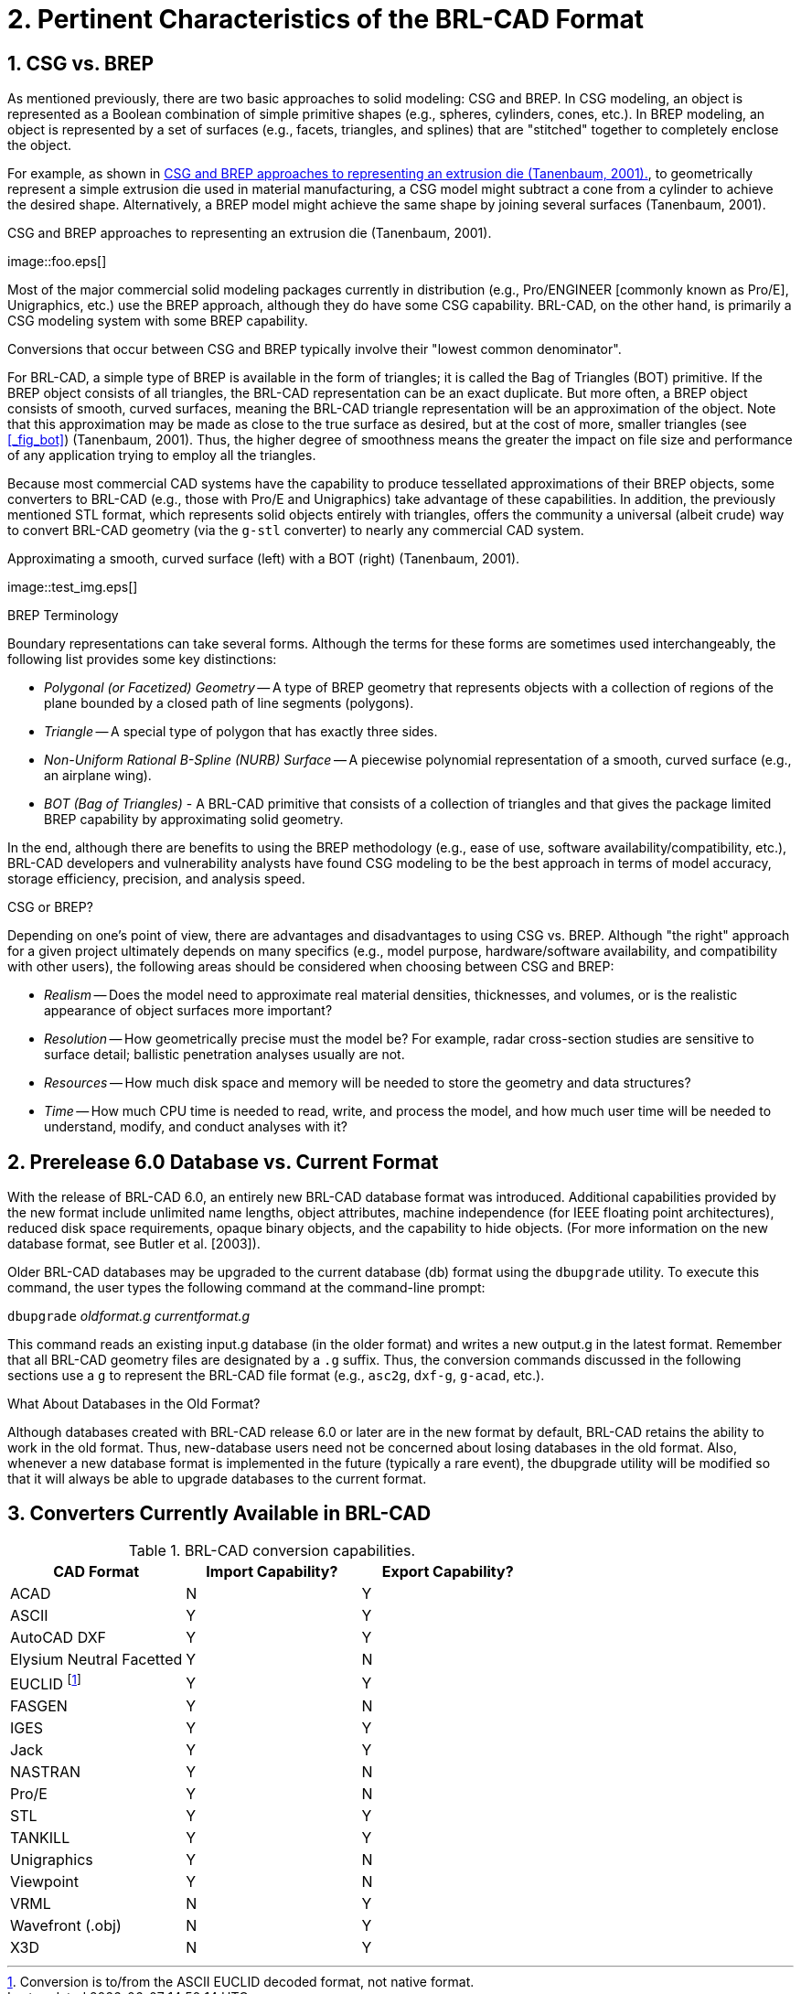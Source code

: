 [[_chapt_pert_char]]
= 2. Pertinent Characteristics of the BRL-CAD Format
:doctype: book
:sectnums:
:icons: font
:experimental:
:sourcedir: .

:fn-1: footnote:[Conversion is to/from the ASCII EUCLID decoded format, not native format.]

[[_csg_vs._brep]]
== CSG vs. BREP

As mentioned previously, there are two basic approaches to solid
modeling: CSG and BREP.  In CSG modeling, an object is represented as
a Boolean combination of simple primitive shapes (e.g., spheres,
cylinders, cones, etc.). In BREP modeling, an object is represented by
a set of surfaces (e.g., facets, triangles, and splines) that are
"stitched" together to completely enclose the object.

For example, as shown in <<_fig_die_extrusion>>, to geometrically
represent a simple extrusion die used in material manufacturing, a CSG
model might subtract a cone from a cylinder to achieve the desired
shape.  Alternatively, a BREP model might achieve the same shape by
joining several surfaces (Tanenbaum, 2001).

[[_fig_die_extrusion]]
.CSG and BREP approaches to representing an extrusion die (Tanenbaum, 2001).
+++image::foo.eps[]+++

Most of the major commercial solid modeling packages currently in
distribution (e.g., Pro/ENGINEER [commonly known as Pro/E],
Unigraphics, etc.) use the BREP approach, although they do have some
CSG capability.  BRL-CAD, on the other hand, is primarily a CSG
modeling system with some BREP capability.

Conversions that occur between CSG and BREP typically involve their
"lowest common denominator".

For BRL-CAD, a simple type of BREP is available in the form of
triangles; it is called the Bag of Triangles (BOT) primitive.  If the
BREP object consists of all triangles, the BRL-CAD representation can
be an exact duplicate.  But more often, a BREP object consists of
smooth, curved surfaces, meaning the BRL-CAD triangle representation
will be an approximation of the object.  Note that this approximation
may be made as close to the true surface as desired, but at the cost
of more, smaller triangles (see <<_fig_bot>>) (Tanenbaum, 2001). Thus,
the higher degree of smoothness means the greater the impact on file
size and performance of any application trying to employ all the
triangles.

Because most commercial CAD systems have the capability to produce
tessellated approximations of their BREP objects, some converters to
BRL-CAD (e.g., those with Pro/E and Unigraphics) take advantage of
these capabilities.  In addition, the previously mentioned STL format,
which represents solid objects entirely with triangles, offers the
community a universal (albeit crude) way to convert BRL-CAD geometry
(via the `g-stl` converter) to nearly any commercial CAD system.

.Approximating a smooth, curved surface (left) with a BOT (right) (Tanenbaum, 2001).
+++image::test_img.eps[]+++

.BREP Terminology
****
Boundary representations can take several forms.  Although the terms
for these forms are sometimes used interchangeably, the following list
provides some key distinctions:

* _Polygonal (or Facetized) Geometry_ -- A type of BREP geometry that
  represents objects with a collection of regions of the plane bounded
  by a closed path of line segments (polygons).
* _Triangle_ -- A special type of polygon that has exactly three
  sides.
* _Non-Uniform Rational B-Spline (NURB) Surface_ -- A piecewise
  polynomial representation of a smooth, curved surface (e.g., an
  airplane wing).
* _BOT (Bag of Triangles)_ - A BRL-CAD primitive that consists of a
  collection of triangles and that gives the package limited BREP
  capability by approximating solid geometry.
****

In the end, although there are benefits to using the BREP methodology
(e.g., ease of use, software availability/compatibility, etc.),
BRL-CAD developers and vulnerability analysts have found CSG modeling
to be the best approach in terms of model accuracy, storage
efficiency, precision, and analysis speed.

.CSG or BREP?
****
Depending on one's point of view, there are advantages and
disadvantages to using CSG vs.  BREP.  Although "the right" approach
for a given project ultimately depends on many specifics (e.g., model
purpose, hardware/software availability, and compatibility with other
users), the following areas should be considered when choosing between
CSG and BREP:

* _Realism_ -- Does the model need to approximate real material
  densities, thicknesses, and volumes, or is the realistic appearance
  of object surfaces more important?
* _Resolution_ -- How geometrically precise must the model be? For
  example, radar cross-section studies are sensitive to surface
  detail; ballistic penetration analyses usually are not.
* _Resources_ -- How much disk space and memory will be needed to store
  the geometry and data structures?
* _Time_ -- How much CPU time is needed to read, write, and process the
  model, and how much user time will be needed to understand, modify,
  and conduct analyses with it?
****

[[_prerelease_6.0_database_vs._current_format]]
== Prerelease 6.0 Database vs. Current Format

With the release of BRL-CAD 6.0, an entirely new BRL-CAD database
format was introduced.  Additional capabilities provided by the new
format include unlimited name lengths, object attributes, machine
independence (for IEEE floating point architectures), reduced disk
space requirements, opaque binary objects, and the capability to hide
objects.  (For more information on the new database format, see Butler
et al.  [2003]).

Older BRL-CAD databases may be upgraded to the current database (db)
format using the `dbupgrade` utility.  To execute this command, the
user types the following command at the command-line prompt:

[cmd]`dbupgrade` [path]_oldformat.g_ [path]_currentformat.g_

This command reads an existing input.g database (in the older format)
and writes a new output.g in the latest format.  Remember that all
BRL-CAD geometry files are designated by a `.g` suffix.  Thus, the
conversion commands discussed in the following sections use a `g` to
represent the BRL-CAD file format (e.g., `asc2g`, `dxf-g`, `g-acad`,
etc.).

.What About Databases in the Old Format?
****
Although databases created with BRL-CAD release 6.0 or later are in
the new format by default, BRL-CAD retains the ability to work in the
old format.  Thus, new-database users need not be concerned about
losing databases in the old format.  Also, whenever a new database
format is implemented in the future (typically a rare event), the
dbupgrade utility will be modified so that it will always be able to
upgrade databases to the current format.
****

== Converters Currently Available in BRL-CAD

.BRL-CAD conversion capabilities.
[cols="3*^", options="header"]
|===
| CAD Format
| Import Capability?
| Export Capability?

|ACAD
|N
|Y

|ASCII
|Y
|Y

|AutoCAD DXF
|Y
|Y

|Elysium Neutral Facetted
|Y
|N

|EUCLID {fn-1}
|Y
|Y

|FASGEN
|Y
|N

|IGES
|Y
|Y

|Jack
|Y
|Y

|NASTRAN
|Y
|N

|Pro/E
|Y
|N

|STL
|Y
|Y

|TANKILL
|Y
|Y

|Unigraphics
|Y
|N

|Viewpoint
|Y
|N

|VRML
|N
|Y

|Wavefront (.obj)
|N
|Y

|X3D
|N
|Y
|===
